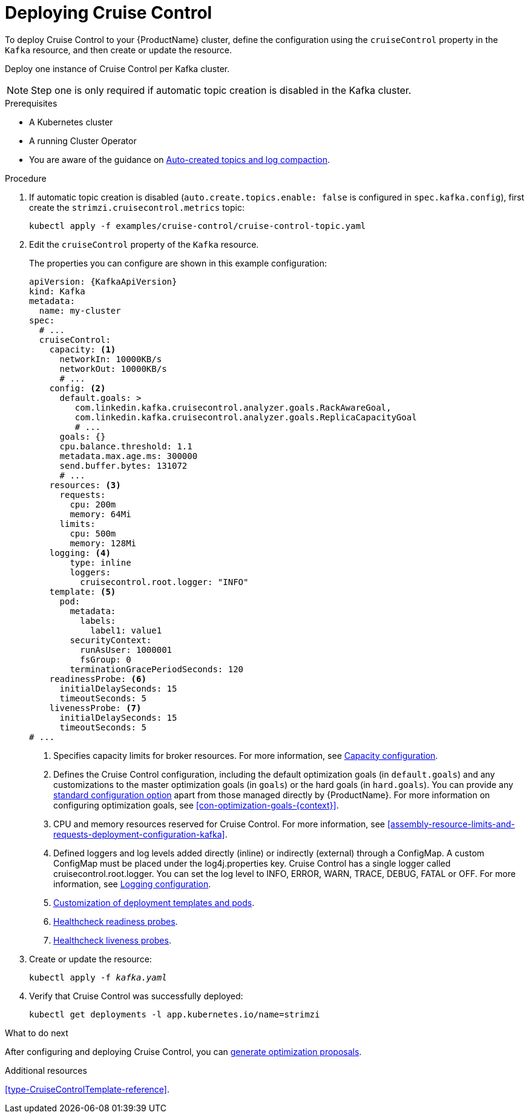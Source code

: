// This module is included in the following assemblies:
//
// assembly-cruise-control-concepts.adoc

[id='proc-deploying-cruise-control-{context}']
= Deploying Cruise Control

To deploy Cruise Control to your {ProductName} cluster, define the configuration using the `cruiseControl` property in the `Kafka` resource, and then create or update the resource.

Deploy one instance of Cruise Control per Kafka cluster.

NOTE: Step one is only required if automatic topic creation is disabled in the Kafka cluster.

.Prerequisites

* A Kubernetes cluster
* A running Cluster Operator
* You are aware of the guidance on xref:#auto-created-topics-logs[Auto-created topics and log compaction].

.Procedure

. If automatic topic creation is disabled (`auto.create.topics.enable: false` is configured in `spec.kafka.config`), first create the `strimzi.cruisecontrol.metrics` topic:
+
[source,shell,subs="attributes+"]
----
kubectl apply -f examples/cruise-control/cruise-control-topic.yaml
----

. Edit the `cruiseControl` property of the `Kafka` resource.
+
The properties you can configure are shown in this example configuration:
+
[source,yaml,subs="attributes+"]
----
apiVersion: {KafkaApiVersion}
kind: Kafka
metadata:
  name: my-cluster
spec:
  # ...
  cruiseControl:
    capacity: <1>
      networkIn: 10000KB/s
      networkOut: 10000KB/s
      # ...
    config: <2>
      default.goals: >
         com.linkedin.kafka.cruisecontrol.analyzer.goals.RackAwareGoal,
         com.linkedin.kafka.cruisecontrol.analyzer.goals.ReplicaCapacityGoal
         # ...
      goals: {}
      cpu.balance.threshold: 1.1
      metadata.max.age.ms: 300000
      send.buffer.bytes: 131072
      # ...
    resources: <3>
      requests:
        cpu: 200m
        memory: 64Mi
      limits:
        cpu: 500m
        memory: 128Mi
    logging: <4>
        type: inline
        loggers:
          cruisecontrol.root.logger: "INFO"
    template: <5>
      pod:
        metadata:
          labels:
            label1: value1
        securityContext:
          runAsUser: 1000001
          fsGroup: 0
        terminationGracePeriodSeconds: 120
    readinessProbe: <6>
      initialDelaySeconds: 15
      timeoutSeconds: 5
    livenessProbe: <7>
      initialDelaySeconds: 15
      timeoutSeconds: 5
# ...
----
<1> Specifies capacity limits for broker resources. For more information, see xref:#capacity-configuration[Capacity configuration].
<2> Defines the Cruise Control configuration, including the default optimization goals (in `default.goals`) and any customizations to the master optimization goals (in `goals`) or the hard goals (in `hard.goals`). 
You can provide any xref:ref-cruise-control-configuration-{context}[standard configuration option] apart from those managed directly by {ProductName}. 
For more information on configuring optimization goals, see xref:con-optimization-goals-{context}[]. 
<3> CPU and memory resources reserved for Cruise Control. For more information, see xref:assembly-resource-limits-and-requests-deployment-configuration-kafka[].
<4> Defined loggers and log levels added directly (inline) or indirectly (external) through a ConfigMap. A custom ConfigMap must be placed under the log4j.properties key. Cruise Control has a single logger called cruisecontrol.root.logger. You can set the log level to INFO, ERROR, WARN, TRACE, DEBUG, FATAL or OFF. For more information, see xref:#logging-configuration[Logging configuration].
<5> xref:assembly-customizing-deployments-str[Customization of deployment templates and pods].
<6> xref:assembly-healthchecks-deployment-configuration-kafka[Healthcheck readiness probes].
<7> xref:assembly-healthchecks-deployment-configuration-kafka[Healthcheck liveness probes].

. Create or update the resource:
+
[source,shell,subs="+quotes"]
----
kubectl apply -f _kafka.yaml_
----

. Verify that Cruise Control was successfully deployed:
+
[source,shell,subs="+quotes"]
----
kubectl get deployments -l app.kubernetes.io/name=strimzi
----

.What to do next
After configuring and deploying Cruise Control, you can xref:proc-generating-optimization-proposals-{context}[generate optimization proposals]. 

.Additional resources

xref:type-CruiseControlTemplate-reference[].